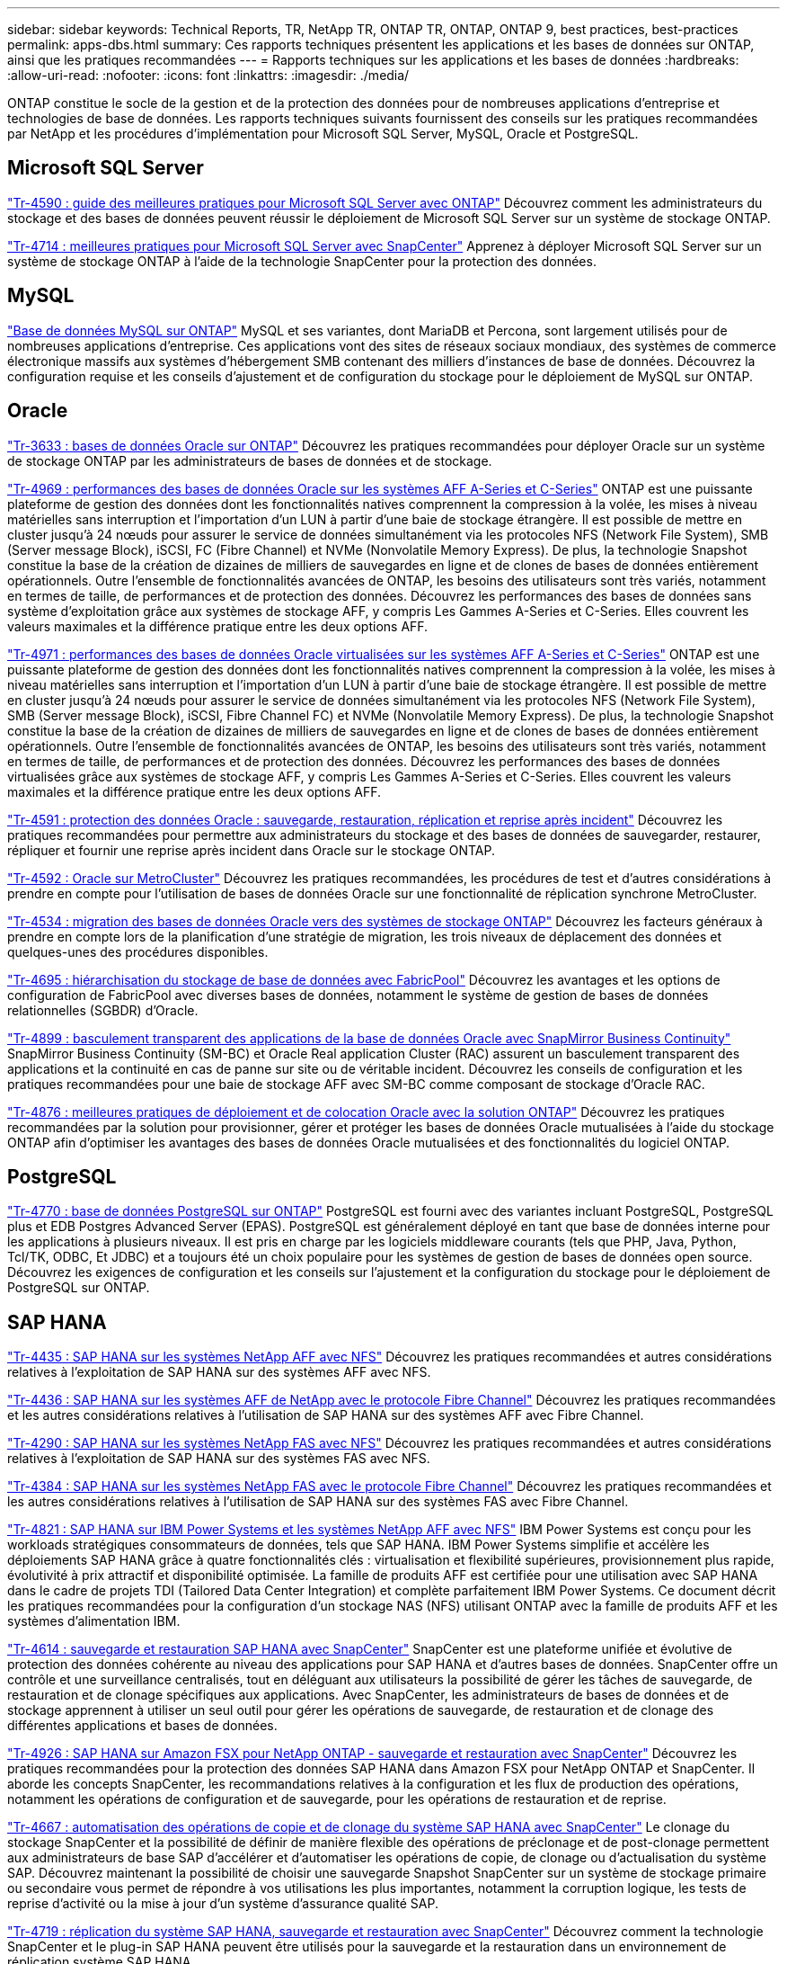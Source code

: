 ---
sidebar: sidebar 
keywords: Technical Reports, TR, NetApp TR, ONTAP TR, ONTAP, ONTAP 9, best practices, best-practices 
permalink: apps-dbs.html 
summary: Ces rapports techniques présentent les applications et les bases de données sur ONTAP, ainsi que les pratiques recommandées 
---
= Rapports techniques sur les applications et les bases de données
:hardbreaks:
:allow-uri-read: 
:nofooter: 
:icons: font
:linkattrs: 
:imagesdir: ./media/


[role="lead"]
ONTAP constitue le socle de la gestion et de la protection des données pour de nombreuses applications d'entreprise et technologies de base de données. Les rapports techniques suivants fournissent des conseils sur les pratiques recommandées par NetApp et les procédures d'implémentation pour Microsoft SQL Server, MySQL, Oracle et PostgreSQL.



== Microsoft SQL Server

link:https://www.netapp.com/pdf.html?item=/media/8585-tr4590.pdf["Tr-4590 : guide des meilleures pratiques pour Microsoft SQL Server avec ONTAP"^]
Découvrez comment les administrateurs du stockage et des bases de données peuvent réussir le déploiement de Microsoft SQL Server sur un système de stockage ONTAP.

link:https://www.netapp.com/pdf.html?item=/media/12400-tr4714.pdf["Tr-4714 : meilleures pratiques pour Microsoft SQL Server avec SnapCenter"^]
Apprenez à déployer Microsoft SQL Server sur un système de stockage ONTAP à l'aide de la technologie SnapCenter pour la protection des données.



== MySQL

link:https://www.netapp.com/pdf.html?item=/media/16423-tr-4722pdf.pdf["Base de données MySQL sur ONTAP"^]
MySQL et ses variantes, dont MariaDB et Percona, sont largement utilisés pour de nombreuses applications d'entreprise. Ces applications vont des sites de réseaux sociaux mondiaux, des systèmes de commerce électronique massifs aux systèmes d'hébergement SMB contenant des milliers d'instances de base de données. Découvrez la configuration requise et les conseils d'ajustement et de configuration du stockage pour le déploiement de MySQL sur ONTAP.



== Oracle

link:https://www.netapp.com/pdf.html?item=/media/8744-tr3633pdf.pdf["Tr-3633 : bases de données Oracle sur ONTAP"^]
Découvrez les pratiques recommandées pour déployer Oracle sur un système de stockage ONTAP par les administrateurs de bases de données et de stockage.

link:https://www.netapp.com/pdf.html?item=/media/85630-tr-4969.pdf["Tr-4969 : performances des bases de données Oracle sur les systèmes AFF A-Series et C-Series"^]
ONTAP est une puissante plateforme de gestion des données dont les fonctionnalités natives comprennent la compression à la volée, les mises à niveau matérielles sans interruption et l'importation d'un LUN à partir d'une baie de stockage étrangère. Il est possible de mettre en cluster jusqu'à 24 nœuds pour assurer le service de données simultanément via les protocoles NFS (Network File System), SMB (Server message Block), iSCSI, FC (Fibre Channel) et NVMe (Nonvolatile Memory Express). De plus, la technologie Snapshot constitue la base de la création de dizaines de milliers de sauvegardes en ligne et de clones de bases de données entièrement opérationnels. Outre l'ensemble de fonctionnalités avancées de ONTAP, les besoins des utilisateurs sont très variés, notamment en termes de taille, de performances et de protection des données. Découvrez les performances des bases de données sans système d'exploitation grâce aux systèmes de stockage AFF, y compris Les Gammes A-Series et C-Series. Elles couvrent les valeurs maximales et la différence pratique entre les deux options AFF.

link:https://www.netapp.com/pdf.html?item=/media/85629-tr-4971.pdf["Tr-4971 : performances des bases de données Oracle virtualisées sur les systèmes AFF A-Series et C-Series"^]
ONTAP est une puissante plateforme de gestion des données dont les fonctionnalités natives comprennent la compression à la volée, les mises à niveau matérielles sans interruption et l'importation d'un LUN à partir d'une baie de stockage étrangère. Il est possible de mettre en cluster jusqu'à 24 nœuds pour assurer le service de données simultanément via les protocoles NFS (Network File System), SMB (Server message Block), iSCSI, Fibre Channel FC) et NVMe (Nonvolatile Memory Express). De plus, la technologie Snapshot constitue la base de la création de dizaines de milliers de sauvegardes en ligne et de clones de bases de données entièrement opérationnels. Outre l'ensemble de fonctionnalités avancées de ONTAP, les besoins des utilisateurs sont très variés, notamment en termes de taille, de performances et de protection des données. Découvrez les performances des bases de données virtualisées grâce aux systèmes de stockage AFF, y compris Les Gammes A-Series et C-Series. Elles couvrent les valeurs maximales et la différence pratique entre les deux options AFF.

link:https://www.netapp.com/pdf.html?item=/media/19666-tr-4591.pdf["Tr-4591 : protection des données Oracle : sauvegarde, restauration, réplication et reprise après incident"^]
Découvrez les pratiques recommandées pour permettre aux administrateurs du stockage et des bases de données de sauvegarder, restaurer, répliquer et fournir une reprise après incident dans Oracle sur le stockage ONTAP.

link:https://www.netapp.com/pdf.html?item=/media/8583-tr4592.pdf["Tr-4592 : Oracle sur MetroCluster"^]
Découvrez les pratiques recommandées, les procédures de test et d'autres considérations à prendre en compte pour l'utilisation de bases de données Oracle sur une fonctionnalité de réplication synchrone MetroCluster.

link:https://www.netapp.com/pdf.html?item=/media/19750-tr-4534.pdf["Tr-4534 : migration des bases de données Oracle vers des systèmes de stockage ONTAP"^]
Découvrez les facteurs généraux à prendre en compte lors de la planification d'une stratégie de migration, les trois niveaux de déplacement des données et quelques-unes des procédures disponibles.

link:https://www.netapp.com/pdf.html?item=/media/9138-tr4695.pdf["Tr-4695 : hiérarchisation du stockage de base de données avec FabricPool"^]
Découvrez les avantages et les options de configuration de FabricPool avec diverses bases de données, notamment le système de gestion de bases de données relationnelles (SGBDR) d'Oracle.

link:https://www.netapp.com/pdf.html?item=/media/40384-tr-4899.pdf["Tr-4899 : basculement transparent des applications de la base de données Oracle avec SnapMirror Business Continuity"^]
SnapMirror Business Continuity (SM-BC) et Oracle Real application Cluster (RAC) assurent un basculement transparent des applications et la continuité en cas de panne sur site ou de véritable incident. Découvrez les conseils de configuration et les pratiques recommandées pour une baie de stockage AFF avec SM-BC comme composant de stockage d'Oracle RAC.

link:https://www.netapp.com/pdf.html?item=/media/21901-tr-4876.pdf["Tr-4876 : meilleures pratiques de déploiement et de colocation Oracle avec la solution ONTAP"^]
Découvrez les pratiques recommandées par la solution pour provisionner, gérer et protéger les bases de données Oracle mutualisées à l'aide du stockage ONTAP afin d'optimiser les avantages des bases de données Oracle mutualisées et des fonctionnalités du logiciel ONTAP.



== PostgreSQL

link:https://www.netapp.com/pdf.html?item=/media/17140-tr4770.pdf["Tr-4770 : base de données PostgreSQL sur ONTAP"^]
PostgreSQL est fourni avec des variantes incluant PostgreSQL, PostgreSQL plus et EDB Postgres Advanced Server (EPAS). PostgreSQL est généralement déployé en tant que base de données interne pour les applications à plusieurs niveaux. Il est pris en charge par les logiciels middleware courants (tels que PHP, Java, Python, Tcl/TK, ODBC, Et JDBC) et a toujours été un choix populaire pour les systèmes de gestion de bases de données open source. Découvrez les exigences de configuration et les conseils sur l'ajustement et la configuration du stockage pour le déploiement de PostgreSQL sur ONTAP.



== SAP HANA

link:https://docs.netapp.com/us-en/netapp-solutions-sap/bp/saphana_aff_nfs_introduction.html["Tr-4435 : SAP HANA sur les systèmes NetApp AFF avec NFS"]
Découvrez les pratiques recommandées et autres considérations relatives à l'exploitation de SAP HANA sur des systèmes AFF avec NFS.

link:https://docs.netapp.com/us-en/netapp-solutions-sap/bp/saphana_aff_fc_introduction.html["Tr-4436 : SAP HANA sur les systèmes AFF de NetApp avec le protocole Fibre Channel"]
Découvrez les pratiques recommandées et les autres considérations relatives à l'utilisation de SAP HANA sur des systèmes AFF avec Fibre Channel.

link:https://docs.netapp.com/us-en/netapp-solutions-sap/bp/saphana-fas-nfs_introduction.html["Tr-4290 : SAP HANA sur les systèmes NetApp FAS avec NFS"]
Découvrez les pratiques recommandées et autres considérations relatives à l'exploitation de SAP HANA sur des systèmes FAS avec NFS.

link:https://docs.netapp.com/us-en/netapp-solutions-sap/bp/saphana_fas_fc_introduction.html["Tr-4384 : SAP HANA sur les systèmes NetApp FAS avec le protocole Fibre Channel"]
Découvrez les pratiques recommandées et les autres considérations relatives à l'utilisation de SAP HANA sur des systèmes FAS avec Fibre Channel.

link:https://www.netapp.com/pdf.html?item=/media/19887-TR-4821.pdf["Tr-4821 : SAP HANA sur IBM Power Systems et les systèmes NetApp AFF avec NFS"^]
IBM Power Systems est conçu pour les workloads stratégiques consommateurs de données, tels que SAP HANA. IBM Power Systems simplifie et accélère les déploiements SAP HANA grâce à quatre fonctionnalités clés : virtualisation et flexibilité supérieures, provisionnement plus rapide, évolutivité à prix attractif et disponibilité optimisée. La famille de produits AFF est certifiée pour une utilisation avec SAP HANA dans le cadre de projets TDI (Tailored Data Center Integration) et complète parfaitement IBM Power Systems. Ce document décrit les pratiques recommandées pour la configuration d'un stockage NAS (NFS) utilisant ONTAP avec la famille de produits AFF et les systèmes d'alimentation IBM.

link:https://docs.netapp.com/us-en/netapp-solutions-sap/backup/saphana-br-scs-overview.html["Tr-4614 : sauvegarde et restauration SAP HANA avec SnapCenter"]
SnapCenter est une plateforme unifiée et évolutive de protection des données cohérente au niveau des applications pour SAP HANA et d'autres bases de données. SnapCenter offre un contrôle et une surveillance centralisés, tout en déléguant aux utilisateurs la possibilité de gérer les tâches de sauvegarde, de restauration et de clonage spécifiques aux applications. Avec SnapCenter, les administrateurs de bases de données et de stockage apprennent à utiliser un seul outil pour gérer les opérations de sauvegarde, de restauration et de clonage des différentes applications et bases de données.

link:https://docs.netapp.com/us-en/netapp-solutions-sap/backup/amazon-fsx-overview.html["Tr-4926 : SAP HANA sur Amazon FSX pour NetApp ONTAP - sauvegarde et restauration avec SnapCenter"]
Découvrez les pratiques recommandées pour la protection des données SAP HANA dans Amazon FSX pour NetApp ONTAP et SnapCenter. Il aborde les concepts SnapCenter, les recommandations relatives à la configuration et les flux de production des opérations, notamment les opérations de configuration et de sauvegarde, pour les opérations de restauration et de reprise.

link:https://docs.netapp.com/us-en/netapp-solutions-sap/lifecycle/sc-copy-clone-introduction.html["Tr-4667 : automatisation des opérations de copie et de clonage du système SAP HANA avec SnapCenter"]
Le clonage du stockage SnapCenter et la possibilité de définir de manière flexible des opérations de préclonage et de post-clonage permettent aux administrateurs de base SAP d'accélérer et d'automatiser les opérations de copie, de clonage ou d'actualisation du système SAP. Découvrez maintenant la possibilité de choisir une sauvegarde Snapshot SnapCenter sur un système de stockage primaire ou secondaire vous permet de répondre à vos utilisations les plus importantes, notamment la corruption logique, les tests de reprise d'activité ou la mise à jour d'un système d'assurance qualité SAP.

link:https://www.netapp.com/pdf.html?item=/media/17030-tr4719.pdf["Tr-4719 : réplication du système SAP HANA, sauvegarde et restauration avec SnapCenter"^]
Découvrez comment la technologie SnapCenter et le plug-in SAP HANA peuvent être utilisés pour la sauvegarde et la restauration dans un environnement de réplication système SAP HANA.

link:https://docs.netapp.com/us-en/netapp-solutions-sap/lifecycle/sc-copy-clone-introduction.html["Tr-4667 : automatisation des opérations de copie et de clonage du système SAP HANA avec SnapCenter"]
La possibilité de créer des sauvegardes Snapshot NetApp cohérentes au niveau des applications sur la couche de stockage constitue la base des opérations de copie du système et de clonage du système. Les sauvegardes Snapshot basées sur le stockage sont créées à l'aide du plug-in NetApp SnapCenter pour SAP HANA et des interfaces fournies par la base de données SAP HANA. SnapCenter enregistre les sauvegardes Snapshot dans le catalogue de sauvegardes SAP HANA afin que les sauvegardes puissent être utilisées pour la restauration et la restauration, ainsi que pour les opérations de clonage.

link:https://www.netapp.com/pdf.html?item=/media/8584-tr4646pdf.pdf["Tr-4646 : reprise d'activité SAP HANA avec réplication du stockage"^]
Ce document présente les options de reprise d'activité pour SAP HANA. Vous y trouverez des informations détaillées de configuration et une description du cas d'utilisation d'une solution de reprise après incident sur trois sites basée sur la réplication synchrone et asynchrone du stockage SnapMirror. Pour gérer la cohérence des bases de données, la solution décrite utilise SnapCenter avec le plug-in SAP HANA.

link:https://www.netapp.com/pdf.html?item=/media/17050-tr4711pdf.pdf["Tr-4711 : sauvegarde et restauration SAP HANA avec les systèmes de stockage NetApp et le logiciel CommVault"^]
Ce document présente la conception d'une solution NetApp et CommVault pour SAP HANA, qui inclut la technologie de gestion de snapshots CommVault IntelliSnap et la technologie Snapshot. La solution repose sur le stockage NetApp et la suite de protection des données CommVault.

link:https://docs.netapp.com/us-en/netapp-solutions-sap/lifecycle/lama-ansible-introduction.html["Tr-4953 : intégration de la gestion paysage SAP avec Ansible de NetApp"]
SAP Landscape Management (Lama) permet aux administrateurs système SAP d'automatiser les opérations des systèmes SAP, notamment les opérations de clonage, de copie et de mise à jour des systèmes SAP de bout en bout. NetApp propose un ensemble complet de modules Ansible qui permet à SAP Lama d'accéder aux technologies telles que NetApp Snapshot et FlexClone via SAP Lama Automation Studio. Ces technologies contribuent à simplifier et à accélérer les opérations de clonage, de copie et de mise à jour des systèmes SAP. L'intégration peut être utilisée par les clients qui exécutent des solutions de stockage NetApp sur site ou par les clients qui utilisent les services de stockage NetApp dans des fournisseurs de cloud public comme Amazon Web Services, Microsoft Azure ou Google Cloud Platform. Ce document décrit la configuration de SAP Lama avec des fonctionnalités de stockage NetApp pour les opérations de copie de systèmes SAP, de clonage et de mise à jour à l'aide de l'automatisation Ansible.

link:https://docs.netapp.com/us-en/netapp-solutions-sap/lifecycle/libelle-sc-overview.html["Tr-4929 : automatisation des opérations de copie de systèmes SAP avec libelle SystemCopy"]
Libelle SystemCopy est une solution logicielle basée sur l'infrastructure pour créer des copies de paysage et de systèmes entièrement automatisées. Une simple pression sur un bouton permet de mettre à jour les systèmes d'assurance qualité et de test avec de nouvelles données de production. Libelle SystemCopy prend en charge toutes les bases de données classiques et tous les systèmes d'exploitation, et dispose ainsi de ses propres mécanismes de copie pour toutes les plateformes. Parallèlement, elle intègre des procédures de sauvegarde/restauration ou des outils de stockage, tels que les copies NetApp Snapshot et les volumes NetApp FlexClone.
